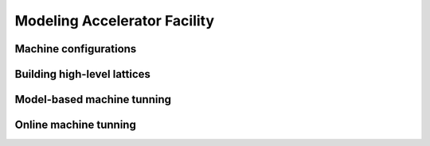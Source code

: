 Modeling Accelerator Facility
=============================

Machine configurations
^^^^^^^^^^^^^^^^^^^^^^

Building high-level lattices
^^^^^^^^^^^^^^^^^^^^^^^^^^^^

Model-based machine tunning
^^^^^^^^^^^^^^^^^^^^^^^^^^^

Online machine tunning
^^^^^^^^^^^^^^^^^^^^^^

